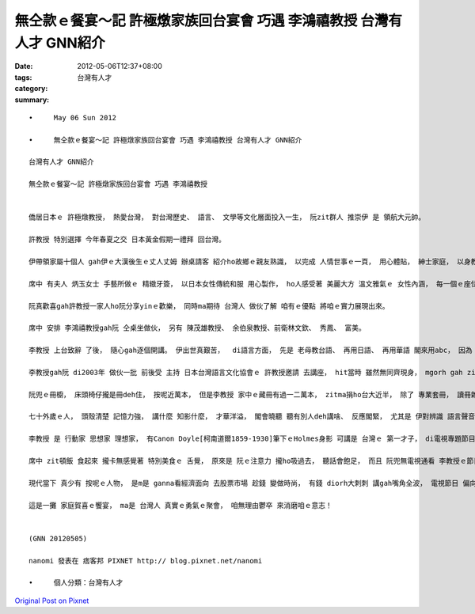 無仝款ｅ餐宴～記 許極燉家族回台宴會 巧遇 李鴻禧教授  台灣有人才 GNN紹介
######################################################################################################

:date: 2012-05-06T12:37+08:00
:tags: 
:category: 台灣有人才
:summary: 


:: 

  •	May 06 Sun 2012

  •	無仝款ｅ餐宴～記 許極燉家族回台宴會 巧遇 李鴻禧教授 台灣有人才 GNN紹介

  台灣有人才 GNN紹介

  無仝款ｅ餐宴～記 許極燉家族回台宴會 巧遇 李鴻禧教授


  僑居日本ｅ 許極燉教授， 熱愛台灣， 對台灣歷史、 語言、 文學等文化層面投入一生， 阮zit群人 推崇伊 是 領航大元帥。

  許教授 特別選擇 今年春夏之交 日本黃金假期一禮拜 回台灣。

  伊帶領家屬十個人 gah伊ｅ大漢後生ｅ丈人丈姆 辦桌請客 紹介ho故鄉ｅ親友熟識， 以完成 人情世事ｅ一頁， 用心體貼， 紳士家庭， 以身教家教 ho旅居海外ｅ宗族 感受著 家族根頭ｅ發源地， 展現著 大元帥ｅ真情 台灣心 台灣情。

  席中 有夫人 炳玉女士 手藝所做ｅ 精緻牙簽， 以日本女性傳統和服 用心製作， ho人感受著 美麗大方 溫文雅氣ｅ 女性內涵， 每一個ｅ座位桌前 攏有一個摺紙色鶴 表達和平觀愛， 來感謝 台灣對2011日本311大地動ｅ眷顧。 Zit款透過答謝禮儀， 民間家庭 透過zit個宴會方式 代表國gah國之間ｅ感情 這顯示著 zit傢伙ｅ素養好、 表示 台灣人家庭 到dor位 攏自然流露ｅ真誠， 親像 台灣人di世界 得著 真濟ｅ發明獎， 攏有 真實在ｅ本事。 台灣人本底diorh具有按呢ｅ才能， 為什麼對家己hiah無信心， 親像台語台文ｅ書寫， 逐家攏有受過基礎 已經具備 真好ｅ學識， 常用漢字 已經具足， 加上 一套簡易通達ｅ羅馬拼音， 以 漢羅並用ｅ 台文方式書寫， 只差di心態跨ve過， zit個突破點 差di點破gah決心。

  阮真歡喜gah許教授一家人ho阮分享yinｅ歡樂， 同時ma期待 台灣人 做伙了解 咱有ｅ優點 將咱ｅ實力展現出來。

  席中 安排 李鴻禧教授gah阮 仝桌坐做伙， 另有 陳茂雄教授、 余伯泉教授、前衛林文欽、 秀鳳、 富美。

  李教授 上台致辭 了後， 隨心gah逐個開講。 伊出世真艱苦，  di語言方面， 先是 老母教台語、 再用日語、 再用華語 閣來用abc， 因為 讀憲法ｅ關係， 閣讀法語、 德語 ma vat一寡拉丁語， 比較了後，伊歸納著 台語上sui。

  李教授gah阮 di2003年 做伙一批 前後受 主持 日本台灣語言文化協會ｅ 許教授邀請 去講座， hit當時 雖然無同齊現身， mgorh gah zit位di電台gah過去聽過ｅ名嘴 仝一級出席， 感覺真光榮。 到zit個宴會， ga阮箍做伙， 對李教授確實有親聆ｅ機會。

  阮兜ｅ冊櫥， 床頭椅仔攏是冊deh住， 按呢近萬本， 但是李教授 家中ｅ藏冊有過一二萬本， zitma捐ho台大近半， 除了 專業套冊， 讀冊雜菜麵 ma 真愛logic， 法律以外， 喜愛 希臘幾何家 音樂 藝術精通， 閣是旅遊達人，旅歷過 一百個國家以上， 近期veh閣去復活島， 旅遊見識 深達 景點ｅ文化歷史旅ｅ背後意義， ho阮有寫過《三姊妹看世界》ｅ經驗 聽gah真入心入骨。

  七十外歲ｅ人， 頭殼清楚 記憶力強， 講什麼 知影什麼， 才華洋溢， 閣會曉聽 聽有別人deh講啥、 反應閣緊， 尤其是 伊對辨識 語言聲音 真厲害， 聽過diorh記ｅ， 到三四十歲 聽過外語diorh會記得， 看起來 天賦本事gah後天轉注修煉攏真特異。 七十外歲ｅ長老， 智慧圓熟 ho人 感應著 近代啟蒙大師 日本ｅ福澤諭吉ｅ氣度、 接想著 德國教育家 Wilhelm von Humboldt [洪堡1767-1835]ｅ眼界、 匈牙利 政治家 Szechenyi [塞錢尼1791-1860] ｅ 開基國民主科學ｅ魄力， 匯 自由主義、 政治思想、 語言哲學、 教育理想， 集 古典優雅 學通古今， 散發出人性ｅ 真善美， di李教授 許教授身上， 咱可看著 台灣精英ｅ風範， yin 兩人熟識四十五冬， 台灣有人才 親像按呢 閣真濟， 只是 攏潛di人群當中 實實在在deh以身力行， 一如zit塊土地上ｅ 耕作做田人， 一代一代恬恬 付出生命力， 一寡人 有家己ｅ成就 是 聰明力， 另有一寡過超ｅ人， 真正ｅ生活力 ho生命運行ｅ機制， 從來無爭去 台前膨風 坐大位做大官， 只有恬恬 建基立石， 行使保護著 善良眾生， 這是 菩薩力。

  李教授 是 行動家 思想家 理想家， 有Canon Doyle[柯南道爾1859-1930]筆下ｅHolmes身影 可講是 台灣ｅ 第一才子， di電視專題節目中 伊批評時事 天m驚 地m驚， 伊ｅ頭殼頂 只有一個人 ～ 牽手。

  席中 zit頓飯 食起來 攏卡無感覺著 特別美食ｅ 舌覺， 原來是 阮ｅ注意力 攏ho吸過去， 聽話會飽足， 而且 阮兜無電視通看 李教授ｅ節目， 所以 親聞本尊 談話 真興味。

  現代當下 真少有 按呢ｅ人物， 是m是 ganna看經濟面向 去股票市場 趁錢 變做時尚， 有錢 diorh大刺刺 講gah嘴角全波， 電視節目 偏向 KUSO式ｅ消遣， 親像zit輩精英 按呢ｅ 時代良心， 為何 無閣發生？

  這是一攤 家庭賀喜ｅ饗宴， ma是 台灣人 真實ｅ勇氣ｅ聚會， 咱無理由鬱卒 來消磨咱ｅ意志！


  (GNN 20120505)

  nanomi 發表在 痞客邦 PIXNET http:// blog.pixnet.net/nanomi

  •	個人分類：台灣有人才



`Original Post on Pixnet <http://nanomi.pixnet.net/blog/post/37407134>`_